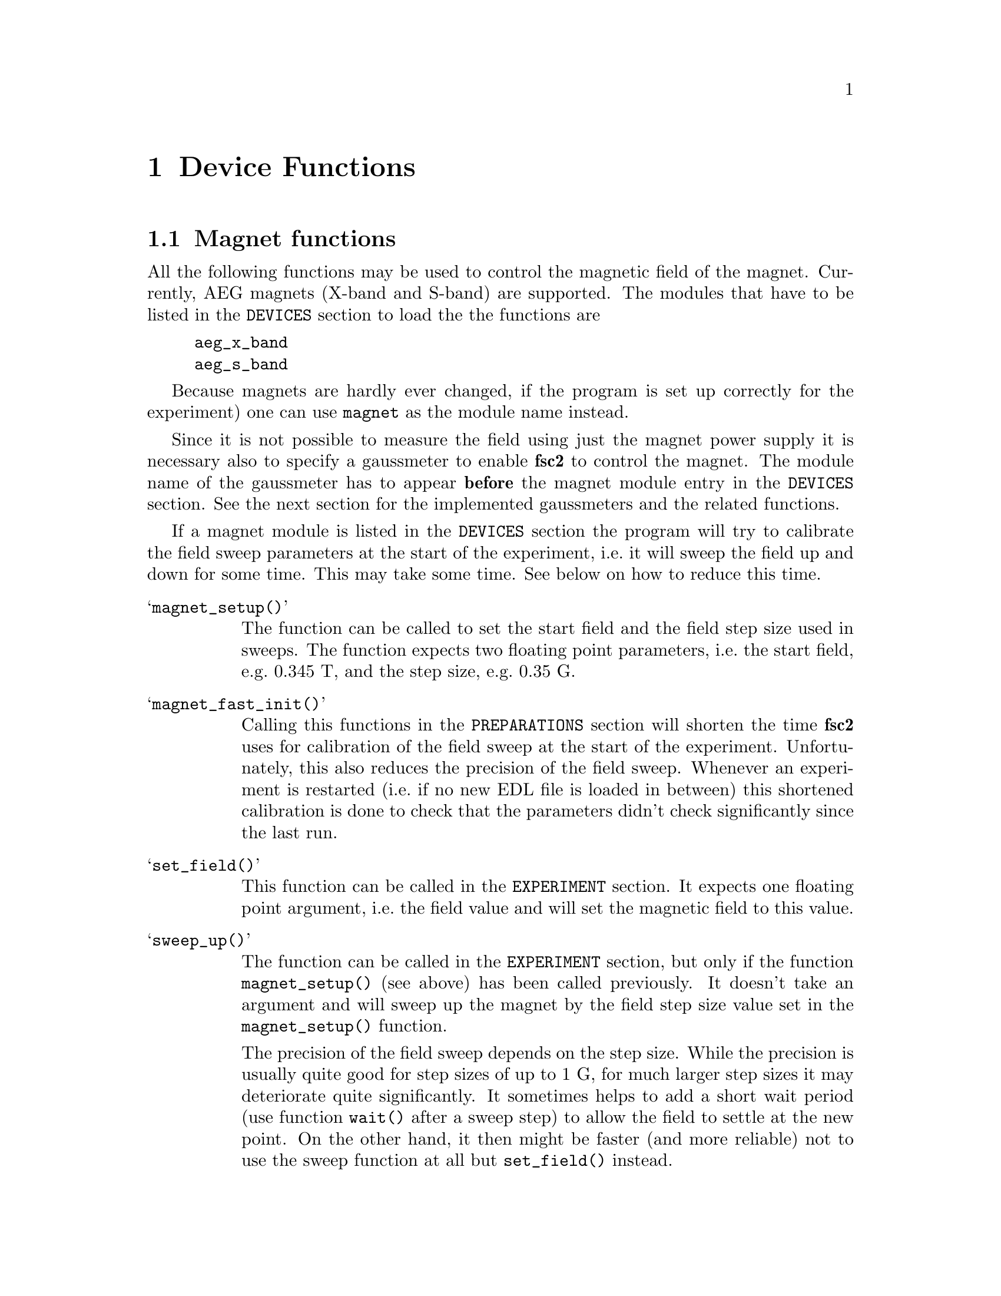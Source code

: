 @c $Id$

@node Device Functions, Functions, Modules, EDL, Top
@chapter Device Functions

@ifinfo
@menu
* Magnet functions::        Functions for controlling the magnet.
* Gaussmeter functions::    Functions for meeasuring the magnetic field.
* Lock-In functions::       Functions for accessing the lock-in amplifiers.
@end menu
@end ifinfo


@node Magnet functions, Gaussmeter functions, Device Functions, Device Functions
@section Magnet functions
@cindex magnet functions


All the following functions may be used to control the magnetic field of
the magnet. Currently, AEG magnets (X-band and S-band) are
supported. The modules that have to be listed in the @code{DEVICES}
section to load the the functions are
@example
aeg_x_band
aeg_s_band
@end example
Because magnets are hardly ever changed, if the program is set up
correctly for the experiment) one can use @code{magnet} as the module
name instead.

Since it is not possible to measure the field using just the magnet
power supply it is necessary also to specify a gaussmeter to enable
@b{fsc2} to control the magnet. The module name of the gaussmeter has to
appear @b{before} the magnet module entry in the @code{DEVICES}
section. See the next section for the implemented gaussmeters and the
related functions.

If a magnet module is listed in the @code{DEVICES} section the program
will try to calibrate the field sweep parameters at the start of the
experiment, i.e.@: it will sweep the field up and down for some
time. This may take some time. See below on how to reduce this time.


@table @samp
@item magnet_setup()
@findex magnet_setup()
The function can be called to set the start field and the field step
size used in sweeps. The function expects two floating point parameters,
i.e.@: the start field, e.g.@: @w{0.345 T}, and the step size, e.g.@:
@w{0.35 G}.


@item magnet_fast_init()
@findex magnet_fast_init()
Calling this functions in the @code{PREPARATIONS} section will shorten
the time @b{fsc2} uses for calibration of the field sweep at the start
of the experiment. Unfortunately, this also reduces the precision of the
field sweep. Whenever an experiment is restarted (i.e.@: if no new EDL
file is loaded in between) this shortened calibration is done to check
that the parameters didn't check significantly since the last run.


@item set_field()
@findex set_field()
This function can be called in the @code{EXPERIMENT} section. It expects
one floating point argument, i.e.@: the field value and will set the
magnetic field to this value.


@item sweep_up()
@findex sweep_up()
The function can be called in the @code{EXPERIMENT} section, but only if
the function @code{magnet_setup()} (see above) has been called
previously. It doesn't take an argument and will sweep up the magnet by
the field step size value set in the @code{magnet_setup()} function.

The precision of the field sweep depends on the step size. While the
precision is usually quite good for step sizes of up to @w{1 G}, for much
larger step sizes it may deteriorate quite significantly. It sometimes
helps to add a short wait period (use function @code{wait()} after a
sweep step) to allow the field to settle at the new point. On the other
hand, it then might be faster (and more reliable) not to use the sweep
function at all but @code{set_field()} instead.

@item sweep_down()
@findex sweep_down()
Analog to @code{sweep_up()} but sweeping the magnetic field down by the
field step size defined in @code{magnet_setup()}.

@item reset_field()
@findex reset_field()
This function (to be called in the @code{EXPERIMENT} section only)
resets the magnetic field to the start field value defined in
@code{magnet_setup()} (which has to be called before).

@end table


@node Gaussmeter functions, Lock-In Functions, Magnet functions, , Device Functions
@section Gaussmeter functions
@cindex gaussmeter functions


Currently, two types of gaussmeters are implemented, the Bruker ER035M
NMR gaussmeter and the Bruker BH15 field controller, using a hall
probe. The range of fields that can be measured with the Bruker ER035M
NMR gaussmeter depends on the probe being used, with the F0 probe
(S-band) the range is @w{460 G} to @w{2390 G} while with the F1 probe
(X-band) a range between @w{1460 G} and @w{19900 G} can be measured.
With the BH15 field controller a range between @w{-50 G} and @w{2300 G}
can be used.

The modules defining the gaussmeter functions (to be listed in the
@code{DEVICES} section are:
@example
er035m
er035m_s
er035m_sa
bh15
@end example
The first three modules are for the ER035M NMR gaussmeter, the first one
is to be used when it is controlled via the GPIB bus and the second if it's
connected using the serial port of the computer. The third module,
@code{er035m_sa} is special in that respect that it doesn't allow field
control and was added to allow calibrations of the BH15 field controller
using the somewhat more precise ER035M NMR gaussmeter. If the program is
correctly installed the appropriate driver is loaded by specifying
`@code{gaussmeter}' instead of one of the listed module names.

The gaussmeters are mainly used together with the magnet power supply
and have to be specified in the @code{DEVICES} section @b{before} the
magnet module.

There are only two functions for gaussmeters, both only to be used in
queries and in the @code{EXPERIMENT} section of the EDL program.

@table @samp
@item find_field()
@findex find_field()
The function returns the current value of the magnetic field in Gauss.

@item field_resolution()
@findex field_resolution()
The function returns the resolution in Gauss used in measurements of the
magnetc field.

@end table


@node Lock-In functions, , Gaussmeter functions, Device Functions
@section Lock-In functions
@cindex Lock-In functions

There are modules for four types of lock-in amplifiers implemented. All
of them are by Stanford Research and have the model names SR510, SR530,
SR810 and SR830. Not too surprisingly, the module names to be specified
in the @code{DEVICES} section are
@example
sr510
sr530
sr810
sr830
@end example

Because the models have different capabilities, some of the functions
are either only defined for parts of the models or may use slightly
different parameters.

Several of the following functions can be called to query settings of
the lock-in amplifier or to set a value. In the first case the function
usually has to be called with no argument, while to set a parameter an
argument has to be passed to the function. Because of these different
modes of calling the functions one should carefully check the arguments
to achieve the desired results.

@table @samp
@item lockin_get_data()
@findex lockin_get_data()
This function only allows queries, i.e.@: to fetch the measured value
from the lock-in amplifier. The parameters, that may be passed to the
function differ according to the model.
@table @samp
@item SR510
No argumnt is allowed - the function returns the measured value of the
only channel as a floating point number (i.e.@: in Volts).

@item SR530
If no argument is specified the measured value at the first channel is
returned. Alternatively, one parameter may be passed to the function
with a value of either @code{1} or @code{2}, in which case the measure
value from channel 1 or 2 is returned. Finally, two arguments can be
given, with again values of @code{1} or @code{2}. In this case a
1-dimensional array with two elements is returned, containing the
measured values of the corresponding channels.

@item SR810
@item SR830
@end table


@end table

lockin_get_data, -1, EXP;       // returns the lock-in voltage 
lockin_get_adc_data, 1, EXP;    // returns a ADC voltage
lockin_dac_voltage, -1, ALL;    // gets or sets DAC voltage
lockin_sensitivity, -1, ALL;    // gets or sets the sensitivity
lockin_time_constant, -1, ALL;  // gets or sets the time constant
lockin_phase, -1, ALL;          // gets or sets the phase
lockin_ref_freq, -1, ALL;       // Get or set reference frequency (SR8x0 only)
lockin_ref_mode, 0, EXP;        // Get reference mode (SR8x0 only)
lockin_ref_level, -1, ALL;      // Get or set reference level (SR8x0 only)
